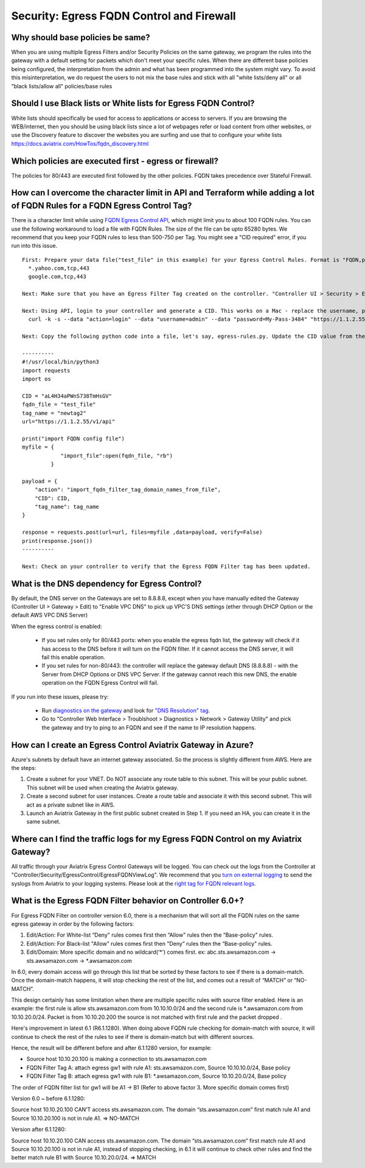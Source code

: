 .. meta::
   :description: Aviatrix Support Center
   :keywords: Aviatrix, Support, Support Center

===========================================================================
Security: Egress FQDN Control and Firewall
===========================================================================

Why should base policies be same?
--------------------------------------

When you are using multiple Egress Filters and/or Security Policies on the same gateway, we program the rules into the gateway with a default setting for packets which don't meet your specific rules. When there are different base policies being configured, the interpretation from the admin and what has been programmed into the system might vary. To avoid this misinterpretation, we do request the users to not mix the base rules and stick with all "white lists/deny all" or all "black lists/allow all" policies/base rules


Should I use Black lists or White lists for Egress FQDN Control?
----------------------------------------------------------------------------

White lists should specifically be used for access to applications or access to servers. If you are browsing the WEB/internet, then you should be using black lists since a lot of webpages refer or load content from other websites, or use the Discovery feature to discover the websites you are surfing and use that to configure your white lists https://docs.aviatrix.com/HowTos/fqdn_discovery.html


Which policies are executed first - egress or firewall?
----------------------------------------------------------------------------

The policies for 80/443 are executed first followed by the other policies.
FQDN takes precedence over Stateful Firewall.



How can I overcome the character limit in API and Terraform while adding a lot of FQDN Rules for a FQDN Egress Control Tag?
--------------------------------------------------------------------------------------------------------------------------------------------------------

There is a character limit while using `FQDN Egress Control API <https://s3-us-west-2.amazonaws.com/avx-apidoc/API.htm#_set_fqdn_filter_tag_domain_names>`_, which might limit you to about 100 FQDN rules. You can use the following workaround to load a file with FQDN Rules. The size of the file can be upto 65280 bytes. We recommend that you keep your FQDN rules to less than 500-750 per Tag. You might see a "CID required" error, if you run into this issue.
 

::

  First: Prepare your data file("test_file" in this example) for your Egress Control Rules. Format is "FQDN,protocol,port". Here's an example:
    *.yahoo.com,tcp,443
    google.com,tcp,443

  Next: Make sure that you have an Egress Filter Tag created on the controller. "Controller UI > Security > Egress Control > New Tag". "newtag2" for this example

  Next: Using API, login to your controller and generate a CID. This works on a Mac - replace the username, password and controller's IP/FQDN. https://s3-us-west-2.amazonaws.com/avx-apidoc/API.htm#_login
    curl -k -s --data "action=login" --data "username=admin" --data "password=My-Pass-3484" "https://1.1.2.55/v1/api"

  Next: Copy the following python code into a file, let's say, egress-rules.py. Update the CID value from the above command, input the url and run it:

  ----------
  #!/usr/local/bin/python3
  import requests
  import os
  
  CID = "aL4H34aPWnS738TmHsGV"
  fqdn_file = "test_file"
  tag_name = "newtag2"
  url="https://1.1.2.55/v1/api"
  
  print("import FQDN config file")
  myfile = {
              "import_file":open(fqdn_file, "rb")
           }
  
  payload = {
      "action": "import_fqdn_filter_tag_domain_names_from_file",
      "CID": CID,
      "tag_name": tag_name
  }
  
  response = requests.post(url=url, files=myfile ,data=payload, verify=False)
  print(response.json())
  ----------
  
  Next: Check on your controller to verify that the Egress FQDN Filter tag has been updated.


What is the DNS dependency for Egress Control?
---------------------------------------------------

By default, the DNS server on the Gateways are set to 8.8.8.8, except when you have manually edited the Gateway (Controller UI > Gateway > Edit) to "Enable VPC DNS" to pick up VPC'S DNS settings (ether through DHCP Option or the default AWS VPC DNS Server)
 
When the egress control is enabled:

  * If you set rules only for 80/443 ports: when you enable the egress fqdn list, the gateway will check if it has access to the DNS before it will turn on the FQDN filter. If it cannot access the DNS server, it will fail this enable operation.
  * If you set rules for non-80/443: the controller will replace the gateway default DNS (8.8.8.8) - with the Server from DHCP Options or DNS VPC Server. If the gateway cannot reach this new DNS, the enable operation on the FQDN Egress Control will fail.
 
If you run into these issues, please try:

  * Run `diagnostics on the gateway <https://docs.aviatrix.com/HowTos/troubleshooting.html#run-diagnostics-on-a-gateway>`_ and look for `"DNS Resolution" tag <https://docs.aviatrix.com/HowTos/Troubleshooting_Diagnostics_Result.html>`_.
  * Go to "Controller Web Interface > Troublshoot > Diagnostics > Network > Gateway Utility" and pick the gateway and try to ping to an FQDN and see if the name to IP resolution happens.
  
  
How can I create an Egress Control Aviatrix Gateway in Azure?
-------------------------------------------------------------------

Azure's subnets by default have an internet gateway associated. So the process is slightly different from AWS. Here are the steps:

1. Create a subnet for your VNET. Do NOT associate any route table to this subnet. This will be your public subnet. This subnet will be used when creating the Aviatrix gateway.
2. Create a second subnet for user instances. Create a route table and associate it with this second subnet. This will act as a private subnet like in AWS.
3. Launch an Aviatrix Gateway in the first public subnet created in Step 1. If you need an HA, you can create it in the same subnet.


Where can I find the traffic logs for my Egress FQDN Control on my Aviatrix Gateway?
-------------------------------------------------------------------

All traffic through your Aviatrix Egress Control Gateways will be logged. You can check out the logs from the Controller at "Controller/Security/EgressControl/EgressFQDNViewLog". We recommend that you `turn on external logging <https://docs.aviatrix.com/HowTos/AviatrixLogging.html>`_ to send the syslogs from Aviatrix to your logging systems. Please look at the `right tag for FQDN relevant logs <https://docs.aviatrix.com/HowTos/AviatrixLogging.html#id9>`_. 


What is the Egress FQDN Filter behavior on Controller 6.0+?
-------------------------------------------------------------------

For Egress FQDN Filter on controller version 6.0, there is a mechanism that will sort all the FQDN rules on the same egress gateway in order by the following factors:

1. Edit/Action: For White-list “Deny" rules comes first then “Allow" rules then the “Base-policy" rules.
2. Edit/Action: For Black-list "Allow” rules comes first then "Deny” rules then the “Base-policy" rules.
3. Edit/Domain: More specific domain and no wildcard(‘*’) comes first. ex: abc.sts.awsamazon.com -> sts.awsamazon.com -> *.awsamazon.com


In 6.0, every domain access will go through this list that be sorted by these factors to see if there is a domain-match.
Once the domain-match happens, it will stop checking the rest of the list, and comes out a result of “MATCH” or “NO-MATCH”.

This design certainly has some limitation when there are multiple specific rules with source filter enabled.
Here is an example: the first rule is allow sts.awsamazon.com from 10.10.10.0/24 and the second rule is *.awsamazon.com from 10.10.20.0/24.
Packet is from 10.10.20.200 the source is not matched with first rule and the packet dropped .

Here's improvement in latest 6.1 (R6.1.1280).
When doing above FQDN rule checking for domain-match with source, it will continue to check the rest of the rules to see if there is domain-match but with different sources.

Hence, the result will be different before and after 6.1.1280 version, for example:

* Source host 10.10.20.100 is making a connection to sts.awsamazon.com
* FQDN Filter Tag A: attach egress gw1 with rule A1: sts.awsamazon.com, Source 10.10.10.0/24, Base policy
* FQDN Filter Tag B: attach egress gw1 with rule B1: *.awsamazon.com, Source 10.10.20.0/24, Base policy

The order of FQDN filter list for gw1 will be A1 -> B1 (Refer to above factor 3. More specific domain comes first)

Version 6.0 ~ before 6.1.1280:

Source host 10.10.20.100 CAN’T access sts.awsamazon.com. The domain “sts.awsamazon.com” first match rule A1 and Source 10.10.20.100 is not in rule A1. => NO-MATCH

Version after 6.1.1280:

Source host 10.10.20.100 CAN access sts.awsamazon.com. The domain “sts.awsamazon.com” first match rule A1 and Source 10.10.20.100 is not in rule A1, instead of stopping checking, in 6.1 it will continue to check other rules and find the better match rule B1 with Source 10.10.20.0/24. => MATCH
